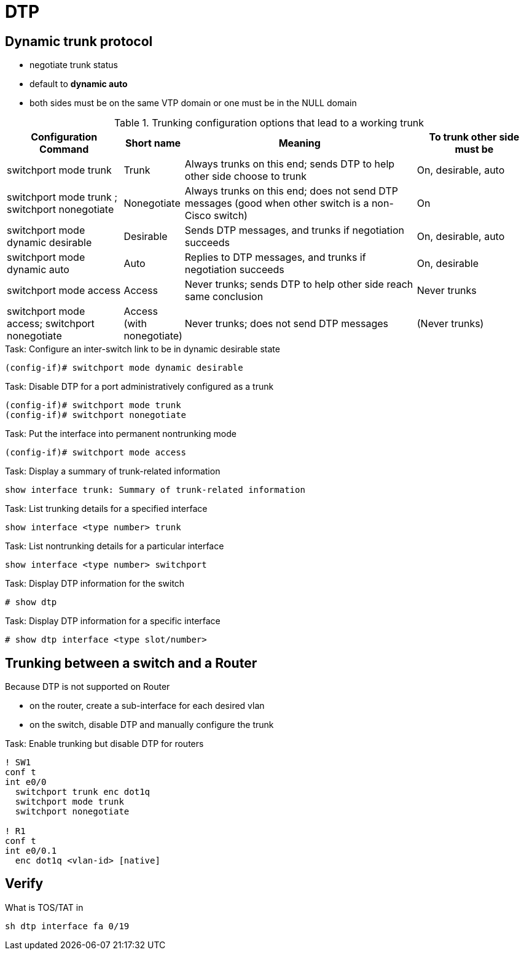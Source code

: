 = DTP


== Dynamic trunk protocol

- negotiate trunk status
- default to *dynamic auto*
- both sides must be on the same VTP domain or one must be in the NULL domain

.Trunking configuration options that lead to a working trunk
[cols="20,10,40,20", format="dsv", options="header", grid="rows"]
|===
Configuration Command : Short name : Meaning : To trunk other side must be
switchport mode trunk : Trunk:  Always trunks on this end; sends DTP to help other side choose to trunk: On, desirable, auto
switchport mode trunk ; switchport nonegotiate: Nonegotiate: Always trunks on this end; does not send DTP messages (good when other switch is a non-Cisco switch): On
switchport mode dynamic desirable:  Desirable: Sends DTP messages, and trunks if negotiation succeeds: On, desirable, auto
switchport mode dynamic auto: Auto: Replies to DTP messages, and trunks if negotiation succeeds: On, desirable
switchport mode access: Access: Never trunks; sends DTP to help other side reach same conclusion : Never trunks
switchport mode access; switchport nonegotiate : Access (with nonegotiate): Never trunks; does not send DTP messages: (Never trunks)
|===

.Task: Configure an inter-switch link to be in dynamic desirable state
----
(config-if)# switchport mode dynamic desirable
----

.Task: Disable DTP for a port administratively configured as a trunk
----
(config-if)# switchport mode trunk
(config-if)# switchport nonegotiate
----

.Task: Put the interface into permanent nontrunking mode
----
(config-if)# switchport mode access
----

.Task: Display a summary of trunk-related information
----
show interface trunk: Summary of trunk-related information
----

.Task: List trunking details for a specified interface
----
show interface <type number> trunk
----

.Task: List nontrunking details for a particular interface
----
show interface <type number> switchport
----

.Task: Display DTP information for the switch
----
# show dtp
----

.Task: Display DTP information for a specific interface

----
# show dtp interface <type slot/number>
----

== Trunking between a switch and a Router

Because  DTP is not supported on Router

- on the router, create a sub-interface for each desired vlan
- on the switch, disable DTP and manually configure the trunk


.Task: Enable trunking but disable DTP for routers
----
! SW1
conf t
int e0/0
  switchport trunk enc dot1q
  switchport mode trunk
  switchport nonegotiate

! R1
conf t
int e0/0.1
  enc dot1q <vlan-id> [native]
----

== Verify

What is TOS/TAT in

----
sh dtp interface fa 0/19
----

